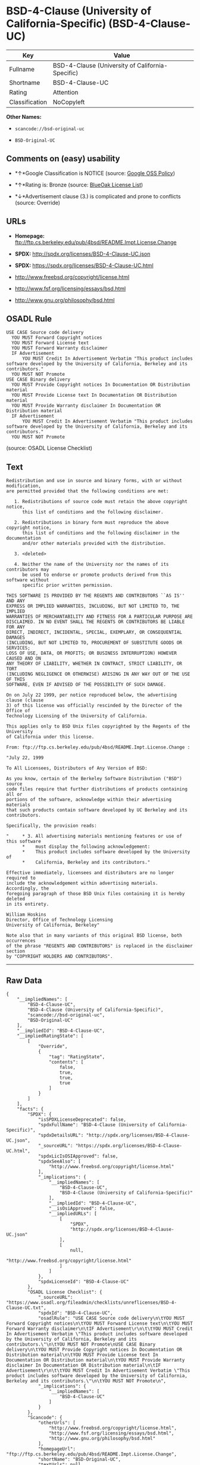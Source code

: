 * BSD-4-Clause (University of California-Specific) (BSD-4-Clause-UC)

| Key              | Value                                              |
|------------------+----------------------------------------------------|
| Fullname         | BSD-4-Clause (University of California-Specific)   |
| Shortname        | BSD-4-Clause-UC                                    |
| Rating           | Attention                                          |
| Classification   | NoCopyleft                                         |

*Other Names:*

- =scancode://bsd-original-uc=

- =BSD-Original-UC=

** Comments on (easy) usability

- *↑*Google Classification is NOTICE (source:
  [[https://opensource.google.com/docs/thirdparty/licenses/][Google OSS
  Policy]])

- *↑*Rating is: Bronze (source:
  [[https://blueoakcouncil.org/list][BlueOak License List]])

- *↓*Advertisement clause (3.) is complicated and prone to conflicts
  (source: Override)

** URLs

- *Homepage:*
  ftp://ftp.cs.berkeley.edu/pub/4bsd/README.Impt.License.Change

- *SPDX:* http://spdx.org/licenses/BSD-4-Clause-UC.json

- *SPDX:* https://spdx.org/licenses/BSD-4-Clause-UC.html

- http://www.freebsd.org/copyright/license.html

- http://www.fsf.org/licensing/essays/bsd.html

- http://www.gnu.org/philosophy/bsd.html

** OSADL Rule

#+BEGIN_EXAMPLE
  USE CASE Source code delivery
  	YOU MUST Forward Copyright notices
  	YOU MUST Forward License text
  	YOU MUST Forward Warranty disclaimer
  	IF Advertisement
  		YOU MUST Credit In Advertisement Verbatim "This product includes software developed by the University of California, Berkeley and its contributors."
  	YOU MUST NOT Promote
  USE CASE Binary delivery
  	YOU MUST Provide Copyright notices In Documentation OR Distribution material
  	YOU MUST Provide License text In Documentation OR Distribution material
  	YOU MUST Provide Warranty disclaimer In Documentation OR Distribution material
  	IF Advertisement
  		YOU MUST Credit In Advertisement Verbatim "This product includes software developed by the University of California, Berkeley and its contributors."
  	YOU MUST NOT Promote
#+END_EXAMPLE

(source: OSADL License Checklist)

** Text

#+BEGIN_EXAMPLE
  Redistribution and use in source and binary forms, with or without modification,
  are permitted provided that the following conditions are met:

     1. Redistributions of source code must retain the above copyright notice,
        this list of conditions and the following disclaimer.

     2. Redistributions in binary form must reproduce the above copyright notice,
        this list of conditions and the following disclaimer in the documentation
        and/or other materials provided with the distribution.

     3. <deleted>

     4. Neither the name of the University nor the names of its contributors may
        be used to endorse or promote products derived from this software without
        specific prior written permission.

  THIS SOFTWARE IS PROVIDED BY THE REGENTS AND CONTRIBUTORS ``AS IS'' AND ANY
  EXPRESS OR IMPLIED WARRANTIES, INCLUDING, BUT NOT LIMITED TO, THE IMPLIED
  WARRANTIES OF MERCHANTABILITY AND FITNESS FOR A PARTICULAR PURPOSE ARE
  DISCLAIMED. IN NO EVENT SHALL THE REGENTS OR CONTRIBUTORS BE LIABLE FOR ANY
  DIRECT, INDIRECT, INCIDENTAL, SPECIAL, EXEMPLARY, OR CONSEQUENTIAL DAMAGES
  (INCLUDING, BUT NOT LIMITED TO, PROCUREMENT OF SUBSTITUTE GOODS OR SERVICES;
  LOSS OF USE, DATA, OR PROFITS; OR BUSINESS INTERRUPTION) HOWEVER CAUSED AND ON
  ANY THEORY OF LIABILITY, WHETHER IN CONTRACT, STRICT LIABILITY, OR TORT
  (INCLUDING NEGLIGENCE OR OTHERWISE) ARISING IN ANY WAY OUT OF THE USE OF THIS
  SOFTWARE, EVEN IF ADVISED OF THE POSSIBILITY OF SUCH DAMAGE.

  On on July 22 1999, per notice reproduced below, the advertising clause (clause
  3) of this license was officially rescinded by the Director of the Office of
  Technology Licensing of the University of California.

  This applies only to BSD Unix files copyrighted by the Regents of the University
  of California under this license.

  From: ftp://ftp.cs.berkeley.edu/pub/4bsd/README.Impt.License.Change :

  "July 22, 1999

  To All Licensees, Distributors of Any Version of BSD:

  As you know, certain of the Berkeley Software Distribution ("BSD") source
  code files require that further distributions of products containing all or
  portions of the software, acknowledge within their advertising materials
  that such products contain software developed by UC Berkeley and its
  contributors.

  Specifically, the provision reads:

  "     * 3. All advertising materials mentioning features or use of this software
        *    must display the following acknowledgement:
        *    This product includes software developed by the University of
        *    California, Berkeley and its contributors."

  Effective immediately, licensees and distributors are no longer required to
  include the acknowledgement within advertising materials.  Accordingly, the
  foregoing paragraph of those BSD Unix files containing it is hereby deleted
  in its entirety.

  William Hoskins
  Director, Office of Technology Licensing
  University of California, Berkeley"

  Note also that in many variants of this original BSD license, both occurrences
  of the phrase "REGENTS AND CONTRIBUTORS" is replaced in the disclaimer section
  by "COPYRIGHT HOLDERS AND CONTRIBUTORS".
#+END_EXAMPLE

--------------

** Raw Data

#+BEGIN_EXAMPLE
  {
      "__impliedNames": [
          "BSD-4-Clause-UC",
          "BSD-4-Clause (University of California-Specific)",
          "scancode://bsd-original-uc",
          "BSD-Original-UC"
      ],
      "__impliedId": "BSD-4-Clause-UC",
      "__impliedRatingState": [
          [
              "Override",
              {
                  "tag": "RatingState",
                  "contents": [
                      false,
                      true,
                      true,
                      true
                  ]
              }
          ]
      ],
      "facts": {
          "SPDX": {
              "isSPDXLicenseDeprecated": false,
              "spdxFullName": "BSD-4-Clause (University of California-Specific)",
              "spdxDetailsURL": "http://spdx.org/licenses/BSD-4-Clause-UC.json",
              "_sourceURL": "https://spdx.org/licenses/BSD-4-Clause-UC.html",
              "spdxLicIsOSIApproved": false,
              "spdxSeeAlso": [
                  "http://www.freebsd.org/copyright/license.html"
              ],
              "_implications": {
                  "__impliedNames": [
                      "BSD-4-Clause-UC",
                      "BSD-4-Clause (University of California-Specific)"
                  ],
                  "__impliedId": "BSD-4-Clause-UC",
                  "__isOsiApproved": false,
                  "__impliedURLs": [
                      [
                          "SPDX",
                          "http://spdx.org/licenses/BSD-4-Clause-UC.json"
                      ],
                      [
                          null,
                          "http://www.freebsd.org/copyright/license.html"
                      ]
                  ]
              },
              "spdxLicenseId": "BSD-4-Clause-UC"
          },
          "OSADL License Checklist": {
              "_sourceURL": "https://www.osadl.org/fileadmin/checklists/unreflicenses/BSD-4-Clause-UC.txt",
              "spdxId": "BSD-4-Clause-UC",
              "osadlRule": "USE CASE Source code delivery\n\tYOU MUST Forward Copyright notices\n\tYOU MUST Forward License text\n\tYOU MUST Forward Warranty disclaimer\n\tIF Advertisement\r\n\t\tYOU MUST Credit In Advertisement Verbatim \"This product includes software developed by the University of California, Berkeley and its contributors.\"\n\tYOU MUST NOT Promote\nUSE CASE Binary delivery\n\tYOU MUST Provide Copyright notices In Documentation OR Distribution material\n\tYOU MUST Provide License text In Documentation OR Distribution material\n\tYOU MUST Provide Warranty disclaimer In Documentation OR Distribution material\n\tIF Advertisement\r\n\t\tYOU MUST Credit In Advertisement Verbatim \"This product includes software developed by the University of California, Berkeley and its contributors.\"\n\tYOU MUST NOT Promote\n",
              "_implications": {
                  "__impliedNames": [
                      "BSD-4-Clause-UC"
                  ]
              }
          },
          "Scancode": {
              "otherUrls": [
                  "http://www.freebsd.org/copyright/license.html",
                  "http://www.fsf.org/licensing/essays/bsd.html",
                  "http://www.gnu.org/philosophy/bsd.html"
              ],
              "homepageUrl": "ftp://ftp.cs.berkeley.edu/pub/4bsd/README.Impt.License.Change",
              "shortName": "BSD-Original-UC",
              "textUrls": null,
              "text": "Redistribution and use in source and binary forms, with or without modification,\nare permitted provided that the following conditions are met:\n\n   1. Redistributions of source code must retain the above copyright notice,\n      this list of conditions and the following disclaimer.\n\n   2. Redistributions in binary form must reproduce the above copyright notice,\n      this list of conditions and the following disclaimer in the documentation\n      and/or other materials provided with the distribution.\n\n   3. <deleted>\n\n   4. Neither the name of the University nor the names of its contributors may\n      be used to endorse or promote products derived from this software without\n      specific prior written permission.\n\nTHIS SOFTWARE IS PROVIDED BY THE REGENTS AND CONTRIBUTORS ``AS IS'' AND ANY\nEXPRESS OR IMPLIED WARRANTIES, INCLUDING, BUT NOT LIMITED TO, THE IMPLIED\nWARRANTIES OF MERCHANTABILITY AND FITNESS FOR A PARTICULAR PURPOSE ARE\nDISCLAIMED. IN NO EVENT SHALL THE REGENTS OR CONTRIBUTORS BE LIABLE FOR ANY\nDIRECT, INDIRECT, INCIDENTAL, SPECIAL, EXEMPLARY, OR CONSEQUENTIAL DAMAGES\n(INCLUDING, BUT NOT LIMITED TO, PROCUREMENT OF SUBSTITUTE GOODS OR SERVICES;\nLOSS OF USE, DATA, OR PROFITS; OR BUSINESS INTERRUPTION) HOWEVER CAUSED AND ON\nANY THEORY OF LIABILITY, WHETHER IN CONTRACT, STRICT LIABILITY, OR TORT\n(INCLUDING NEGLIGENCE OR OTHERWISE) ARISING IN ANY WAY OUT OF THE USE OF THIS\nSOFTWARE, EVEN IF ADVISED OF THE POSSIBILITY OF SUCH DAMAGE.\n\nOn on July 22 1999, per notice reproduced below, the advertising clause (clause\n3) of this license was officially rescinded by the Director of the Office of\nTechnology Licensing of the University of California.\n\nThis applies only to BSD Unix files copyrighted by the Regents of the University\nof California under this license.\n\nFrom: ftp://ftp.cs.berkeley.edu/pub/4bsd/README.Impt.License.Change :\n\n\"July 22, 1999\n\nTo All Licensees, Distributors of Any Version of BSD:\n\nAs you know, certain of the Berkeley Software Distribution (\"BSD\") source\ncode files require that further distributions of products containing all or\nportions of the software, acknowledge within their advertising materials\nthat such products contain software developed by UC Berkeley and its\ncontributors.\n\nSpecifically, the provision reads:\n\n\"     * 3. All advertising materials mentioning features or use of this software\n      *    must display the following acknowledgement:\n      *    This product includes software developed by the University of\n      *    California, Berkeley and its contributors.\"\n\nEffective immediately, licensees and distributors are no longer required to\ninclude the acknowledgement within advertising materials.  Accordingly, the\nforegoing paragraph of those BSD Unix files containing it is hereby deleted\nin its entirety.\n\nWilliam Hoskins\nDirector, Office of Technology Licensing\nUniversity of California, Berkeley\"\n\nNote also that in many variants of this original BSD license, both occurrences\nof the phrase \"REGENTS AND CONTRIBUTORS\" is replaced in the disclaimer section\nby \"COPYRIGHT HOLDERS AND CONTRIBUTORS\".",
              "category": "Permissive",
              "osiUrl": null,
              "owner": "Regents of the University of California",
              "_sourceURL": "https://github.com/nexB/scancode-toolkit/blob/develop/src/licensedcode/data/licenses/bsd-original-uc.yml",
              "key": "bsd-original-uc",
              "name": "BSD-Original-UC",
              "spdxId": "BSD-4-Clause-UC",
              "_implications": {
                  "__impliedNames": [
                      "scancode://bsd-original-uc",
                      "BSD-Original-UC",
                      "BSD-4-Clause-UC"
                  ],
                  "__impliedId": "BSD-4-Clause-UC",
                  "__impliedCopyleft": [
                      [
                          "Scancode",
                          "NoCopyleft"
                      ]
                  ],
                  "__calculatedCopyleft": "NoCopyleft",
                  "__impliedText": "Redistribution and use in source and binary forms, with or without modification,\nare permitted provided that the following conditions are met:\n\n   1. Redistributions of source code must retain the above copyright notice,\n      this list of conditions and the following disclaimer.\n\n   2. Redistributions in binary form must reproduce the above copyright notice,\n      this list of conditions and the following disclaimer in the documentation\n      and/or other materials provided with the distribution.\n\n   3. <deleted>\n\n   4. Neither the name of the University nor the names of its contributors may\n      be used to endorse or promote products derived from this software without\n      specific prior written permission.\n\nTHIS SOFTWARE IS PROVIDED BY THE REGENTS AND CONTRIBUTORS ``AS IS'' AND ANY\nEXPRESS OR IMPLIED WARRANTIES, INCLUDING, BUT NOT LIMITED TO, THE IMPLIED\nWARRANTIES OF MERCHANTABILITY AND FITNESS FOR A PARTICULAR PURPOSE ARE\nDISCLAIMED. IN NO EVENT SHALL THE REGENTS OR CONTRIBUTORS BE LIABLE FOR ANY\nDIRECT, INDIRECT, INCIDENTAL, SPECIAL, EXEMPLARY, OR CONSEQUENTIAL DAMAGES\n(INCLUDING, BUT NOT LIMITED TO, PROCUREMENT OF SUBSTITUTE GOODS OR SERVICES;\nLOSS OF USE, DATA, OR PROFITS; OR BUSINESS INTERRUPTION) HOWEVER CAUSED AND ON\nANY THEORY OF LIABILITY, WHETHER IN CONTRACT, STRICT LIABILITY, OR TORT\n(INCLUDING NEGLIGENCE OR OTHERWISE) ARISING IN ANY WAY OUT OF THE USE OF THIS\nSOFTWARE, EVEN IF ADVISED OF THE POSSIBILITY OF SUCH DAMAGE.\n\nOn on July 22 1999, per notice reproduced below, the advertising clause (clause\n3) of this license was officially rescinded by the Director of the Office of\nTechnology Licensing of the University of California.\n\nThis applies only to BSD Unix files copyrighted by the Regents of the University\nof California under this license.\n\nFrom: ftp://ftp.cs.berkeley.edu/pub/4bsd/README.Impt.License.Change :\n\n\"July 22, 1999\n\nTo All Licensees, Distributors of Any Version of BSD:\n\nAs you know, certain of the Berkeley Software Distribution (\"BSD\") source\ncode files require that further distributions of products containing all or\nportions of the software, acknowledge within their advertising materials\nthat such products contain software developed by UC Berkeley and its\ncontributors.\n\nSpecifically, the provision reads:\n\n\"     * 3. All advertising materials mentioning features or use of this software\n      *    must display the following acknowledgement:\n      *    This product includes software developed by the University of\n      *    California, Berkeley and its contributors.\"\n\nEffective immediately, licensees and distributors are no longer required to\ninclude the acknowledgement within advertising materials.  Accordingly, the\nforegoing paragraph of those BSD Unix files containing it is hereby deleted\nin its entirety.\n\nWilliam Hoskins\nDirector, Office of Technology Licensing\nUniversity of California, Berkeley\"\n\nNote also that in many variants of this original BSD license, both occurrences\nof the phrase \"REGENTS AND CONTRIBUTORS\" is replaced in the disclaimer section\nby \"COPYRIGHT HOLDERS AND CONTRIBUTORS\".",
                  "__impliedURLs": [
                      [
                          "Homepage",
                          "ftp://ftp.cs.berkeley.edu/pub/4bsd/README.Impt.License.Change"
                      ],
                      [
                          null,
                          "http://www.freebsd.org/copyright/license.html"
                      ],
                      [
                          null,
                          "http://www.fsf.org/licensing/essays/bsd.html"
                      ],
                      [
                          null,
                          "http://www.gnu.org/philosophy/bsd.html"
                      ]
                  ]
              }
          },
          "Override": {
              "oNonCommecrial": null,
              "implications": {
                  "__impliedNames": [
                      "BSD-4-Clause-UC"
                  ],
                  "__impliedId": "BSD-4-Clause-UC",
                  "__impliedRatingState": [
                      [
                          "Override",
                          {
                              "tag": "RatingState",
                              "contents": [
                                  false,
                                  true,
                                  true,
                                  true
                              ]
                          }
                      ]
                  ],
                  "__impliedJudgement": [
                      [
                          "Override",
                          {
                              "tag": "NegativeJudgement",
                              "contents": "Advertisement clause (3.) is complicated and prone to conflicts"
                          }
                      ]
                  ]
              },
              "oName": "BSD-4-Clause-UC",
              "oOtherLicenseIds": [],
              "oDescription": null,
              "oJudgement": {
                  "tag": "NegativeJudgement",
                  "contents": "Advertisement clause (3.) is complicated and prone to conflicts"
              },
              "oCompatibilities": null,
              "oRatingState": {
                  "tag": "RatingState",
                  "contents": [
                      false,
                      true,
                      true,
                      true
                  ]
              }
          },
          "BlueOak License List": {
              "BlueOakRating": "Bronze",
              "url": "https://spdx.org/licenses/BSD-4-Clause-UC.html",
              "isPermissive": true,
              "_sourceURL": "https://blueoakcouncil.org/list",
              "name": "BSD-4-Clause (University of California-Specific)",
              "id": "BSD-4-Clause-UC",
              "_implications": {
                  "__impliedNames": [
                      "BSD-4-Clause-UC"
                  ],
                  "__impliedJudgement": [
                      [
                          "BlueOak License List",
                          {
                              "tag": "PositiveJudgement",
                              "contents": "Rating is: Bronze"
                          }
                      ]
                  ],
                  "__impliedCopyleft": [
                      [
                          "BlueOak License List",
                          "NoCopyleft"
                      ]
                  ],
                  "__calculatedCopyleft": "NoCopyleft",
                  "__impliedURLs": [
                      [
                          "SPDX",
                          "https://spdx.org/licenses/BSD-4-Clause-UC.html"
                      ]
                  ]
              }
          },
          "finos-osr/OSLC-handbook": {
              "terms": [
                  {
                      "termUseCases": [
                          "UB",
                          "MB",
                          "US",
                          "MS"
                      ],
                      "termSeeAlso": null,
                      "termDescription": "Provide copy of license",
                      "termComplianceNotes": "For binary distributions, this information must be provided in âthe documentation and/or other materials provided with the distributionâ",
                      "termType": "condition"
                  },
                  {
                      "termUseCases": [
                          "UB",
                          "MB",
                          "US",
                          "MS"
                      ],
                      "termSeeAlso": null,
                      "termDescription": "Provide copyright notice",
                      "termComplianceNotes": "For binary distributions, this information must be provided in âthe documentation and/or other materials provided with the distributionâ",
                      "termType": "condition"
                  }
              ],
              "_sourceURL": "https://github.com/finos-osr/OSLC-handbook/blob/master/src/BSD-4-Clause-UC.yaml",
              "name": "BSD-4-Clause (University of California-Specific)",
              "nameFromFilename": "BSD-4-Clause-UC",
              "notes": "The advertising clause was rescinded by the University of California in 1999 for all material under BSD-4-Clause with University of California copyright notice. Thus, you do not need to comply with the advertising/acknowledgment requirement, which makes the license essentially BSD-3-Clause.",
              "_implications": {
                  "__impliedNames": [
                      "BSD-4-Clause-UC",
                      "BSD-4-Clause (University of California-Specific)"
                  ]
              },
              "licenseId": [
                  "BSD-4-Clause-UC",
                  "BSD-4-Clause (University of California-Specific)"
              ]
          },
          "Google OSS Policy": {
              "rating": "NOTICE",
              "_sourceURL": "https://opensource.google.com/docs/thirdparty/licenses/",
              "id": "BSD-4-Clause-UC",
              "_implications": {
                  "__impliedNames": [
                      "BSD-4-Clause-UC"
                  ],
                  "__impliedJudgement": [
                      [
                          "Google OSS Policy",
                          {
                              "tag": "PositiveJudgement",
                              "contents": "Google Classification is NOTICE"
                          }
                      ]
                  ],
                  "__impliedCopyleft": [
                      [
                          "Google OSS Policy",
                          "NoCopyleft"
                      ]
                  ],
                  "__calculatedCopyleft": "NoCopyleft"
              }
          }
      },
      "__impliedJudgement": [
          [
              "BlueOak License List",
              {
                  "tag": "PositiveJudgement",
                  "contents": "Rating is: Bronze"
              }
          ],
          [
              "Google OSS Policy",
              {
                  "tag": "PositiveJudgement",
                  "contents": "Google Classification is NOTICE"
              }
          ],
          [
              "Override",
              {
                  "tag": "NegativeJudgement",
                  "contents": "Advertisement clause (3.) is complicated and prone to conflicts"
              }
          ]
      ],
      "__impliedCopyleft": [
          [
              "BlueOak License List",
              "NoCopyleft"
          ],
          [
              "Google OSS Policy",
              "NoCopyleft"
          ],
          [
              "Scancode",
              "NoCopyleft"
          ]
      ],
      "__calculatedCopyleft": "NoCopyleft",
      "__isOsiApproved": false,
      "__impliedText": "Redistribution and use in source and binary forms, with or without modification,\nare permitted provided that the following conditions are met:\n\n   1. Redistributions of source code must retain the above copyright notice,\n      this list of conditions and the following disclaimer.\n\n   2. Redistributions in binary form must reproduce the above copyright notice,\n      this list of conditions and the following disclaimer in the documentation\n      and/or other materials provided with the distribution.\n\n   3. <deleted>\n\n   4. Neither the name of the University nor the names of its contributors may\n      be used to endorse or promote products derived from this software without\n      specific prior written permission.\n\nTHIS SOFTWARE IS PROVIDED BY THE REGENTS AND CONTRIBUTORS ``AS IS'' AND ANY\nEXPRESS OR IMPLIED WARRANTIES, INCLUDING, BUT NOT LIMITED TO, THE IMPLIED\nWARRANTIES OF MERCHANTABILITY AND FITNESS FOR A PARTICULAR PURPOSE ARE\nDISCLAIMED. IN NO EVENT SHALL THE REGENTS OR CONTRIBUTORS BE LIABLE FOR ANY\nDIRECT, INDIRECT, INCIDENTAL, SPECIAL, EXEMPLARY, OR CONSEQUENTIAL DAMAGES\n(INCLUDING, BUT NOT LIMITED TO, PROCUREMENT OF SUBSTITUTE GOODS OR SERVICES;\nLOSS OF USE, DATA, OR PROFITS; OR BUSINESS INTERRUPTION) HOWEVER CAUSED AND ON\nANY THEORY OF LIABILITY, WHETHER IN CONTRACT, STRICT LIABILITY, OR TORT\n(INCLUDING NEGLIGENCE OR OTHERWISE) ARISING IN ANY WAY OUT OF THE USE OF THIS\nSOFTWARE, EVEN IF ADVISED OF THE POSSIBILITY OF SUCH DAMAGE.\n\nOn on July 22 1999, per notice reproduced below, the advertising clause (clause\n3) of this license was officially rescinded by the Director of the Office of\nTechnology Licensing of the University of California.\n\nThis applies only to BSD Unix files copyrighted by the Regents of the University\nof California under this license.\n\nFrom: ftp://ftp.cs.berkeley.edu/pub/4bsd/README.Impt.License.Change :\n\n\"July 22, 1999\n\nTo All Licensees, Distributors of Any Version of BSD:\n\nAs you know, certain of the Berkeley Software Distribution (\"BSD\") source\ncode files require that further distributions of products containing all or\nportions of the software, acknowledge within their advertising materials\nthat such products contain software developed by UC Berkeley and its\ncontributors.\n\nSpecifically, the provision reads:\n\n\"     * 3. All advertising materials mentioning features or use of this software\n      *    must display the following acknowledgement:\n      *    This product includes software developed by the University of\n      *    California, Berkeley and its contributors.\"\n\nEffective immediately, licensees and distributors are no longer required to\ninclude the acknowledgement within advertising materials.  Accordingly, the\nforegoing paragraph of those BSD Unix files containing it is hereby deleted\nin its entirety.\n\nWilliam Hoskins\nDirector, Office of Technology Licensing\nUniversity of California, Berkeley\"\n\nNote also that in many variants of this original BSD license, both occurrences\nof the phrase \"REGENTS AND CONTRIBUTORS\" is replaced in the disclaimer section\nby \"COPYRIGHT HOLDERS AND CONTRIBUTORS\".",
      "__impliedURLs": [
          [
              "SPDX",
              "http://spdx.org/licenses/BSD-4-Clause-UC.json"
          ],
          [
              null,
              "http://www.freebsd.org/copyright/license.html"
          ],
          [
              "SPDX",
              "https://spdx.org/licenses/BSD-4-Clause-UC.html"
          ],
          [
              "Homepage",
              "ftp://ftp.cs.berkeley.edu/pub/4bsd/README.Impt.License.Change"
          ],
          [
              null,
              "http://www.fsf.org/licensing/essays/bsd.html"
          ],
          [
              null,
              "http://www.gnu.org/philosophy/bsd.html"
          ]
      ]
  }
#+END_EXAMPLE

--------------

** Dot Cluster Graph

[[../dot/BSD-4-Clause-UC.svg]]